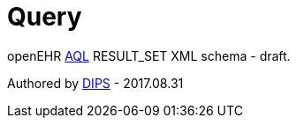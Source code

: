 # Query 

openEHR https://www.openehr.org/releases/QUERY/latest/docs/AQL/AQL.html[AQL] RESULT_SET XML schema - draft.

Authored by https://www.dips.com/no?lang=eng[DIPS] - 2017.08.31
